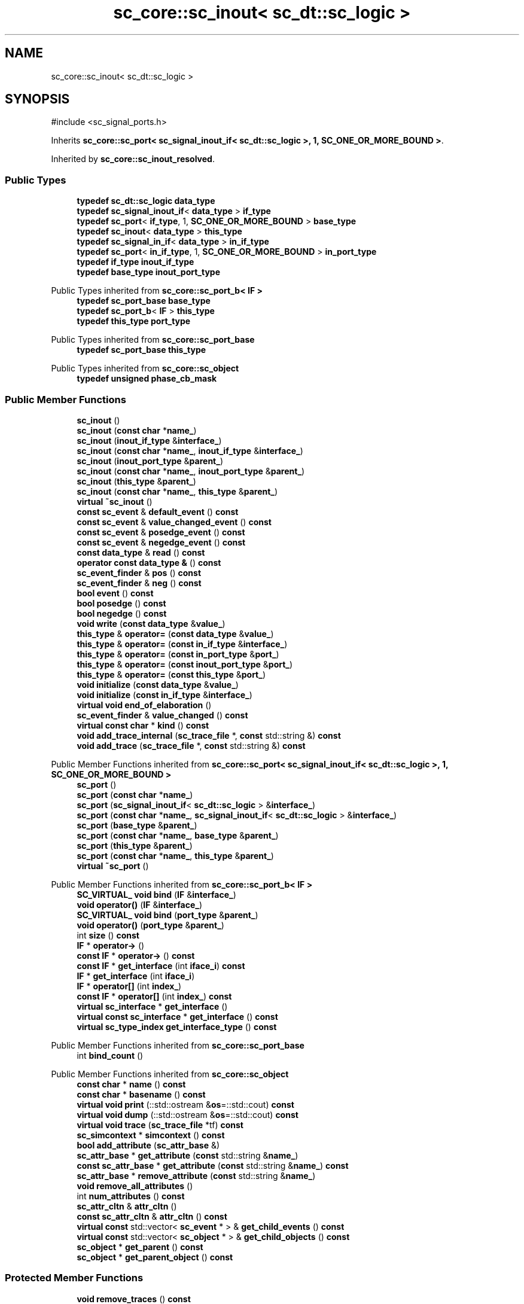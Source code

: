 .TH "sc_core::sc_inout< sc_dt::sc_logic >" 3 "VHDL simulator" \" -*- nroff -*-
.ad l
.nh
.SH NAME
sc_core::sc_inout< sc_dt::sc_logic >
.SH SYNOPSIS
.br
.PP
.PP
\fR#include <sc_signal_ports\&.h>\fP
.PP
Inherits \fBsc_core::sc_port< sc_signal_inout_if< sc_dt::sc_logic >, 1, SC_ONE_OR_MORE_BOUND >\fP\&.
.PP
Inherited by \fBsc_core::sc_inout_resolved\fP\&.
.SS "Public Types"

.in +1c
.ti -1c
.RI "\fBtypedef\fP \fBsc_dt::sc_logic\fP \fBdata_type\fP"
.br
.ti -1c
.RI "\fBtypedef\fP \fBsc_signal_inout_if\fP< \fBdata_type\fP > \fBif_type\fP"
.br
.ti -1c
.RI "\fBtypedef\fP \fBsc_port\fP< \fBif_type\fP, 1, \fBSC_ONE_OR_MORE_BOUND\fP > \fBbase_type\fP"
.br
.ti -1c
.RI "\fBtypedef\fP \fBsc_inout\fP< \fBdata_type\fP > \fBthis_type\fP"
.br
.ti -1c
.RI "\fBtypedef\fP \fBsc_signal_in_if\fP< \fBdata_type\fP > \fBin_if_type\fP"
.br
.ti -1c
.RI "\fBtypedef\fP \fBsc_port\fP< \fBin_if_type\fP, 1, \fBSC_ONE_OR_MORE_BOUND\fP > \fBin_port_type\fP"
.br
.ti -1c
.RI "\fBtypedef\fP \fBif_type\fP \fBinout_if_type\fP"
.br
.ti -1c
.RI "\fBtypedef\fP \fBbase_type\fP \fBinout_port_type\fP"
.br
.in -1c

Public Types inherited from \fBsc_core::sc_port_b< IF >\fP
.in +1c
.ti -1c
.RI "\fBtypedef\fP \fBsc_port_base\fP \fBbase_type\fP"
.br
.ti -1c
.RI "\fBtypedef\fP \fBsc_port_b\fP< \fBIF\fP > \fBthis_type\fP"
.br
.ti -1c
.RI "\fBtypedef\fP \fBthis_type\fP \fBport_type\fP"
.br
.in -1c

Public Types inherited from \fBsc_core::sc_port_base\fP
.in +1c
.ti -1c
.RI "\fBtypedef\fP \fBsc_port_base\fP \fBthis_type\fP"
.br
.in -1c

Public Types inherited from \fBsc_core::sc_object\fP
.in +1c
.ti -1c
.RI "\fBtypedef\fP \fBunsigned\fP \fBphase_cb_mask\fP"
.br
.in -1c
.SS "Public Member Functions"

.in +1c
.ti -1c
.RI "\fBsc_inout\fP ()"
.br
.ti -1c
.RI "\fBsc_inout\fP (\fBconst\fP \fBchar\fP *\fBname_\fP)"
.br
.ti -1c
.RI "\fBsc_inout\fP (\fBinout_if_type\fP &\fBinterface_\fP)"
.br
.ti -1c
.RI "\fBsc_inout\fP (\fBconst\fP \fBchar\fP *\fBname_\fP, \fBinout_if_type\fP &\fBinterface_\fP)"
.br
.ti -1c
.RI "\fBsc_inout\fP (\fBinout_port_type\fP &\fBparent_\fP)"
.br
.ti -1c
.RI "\fBsc_inout\fP (\fBconst\fP \fBchar\fP *\fBname_\fP, \fBinout_port_type\fP &\fBparent_\fP)"
.br
.ti -1c
.RI "\fBsc_inout\fP (\fBthis_type\fP &\fBparent_\fP)"
.br
.ti -1c
.RI "\fBsc_inout\fP (\fBconst\fP \fBchar\fP *\fBname_\fP, \fBthis_type\fP &\fBparent_\fP)"
.br
.ti -1c
.RI "\fBvirtual\fP \fB~sc_inout\fP ()"
.br
.ti -1c
.RI "\fBconst\fP \fBsc_event\fP & \fBdefault_event\fP () \fBconst\fP"
.br
.ti -1c
.RI "\fBconst\fP \fBsc_event\fP & \fBvalue_changed_event\fP () \fBconst\fP"
.br
.ti -1c
.RI "\fBconst\fP \fBsc_event\fP & \fBposedge_event\fP () \fBconst\fP"
.br
.ti -1c
.RI "\fBconst\fP \fBsc_event\fP & \fBnegedge_event\fP () \fBconst\fP"
.br
.ti -1c
.RI "\fBconst\fP \fBdata_type\fP & \fBread\fP () \fBconst\fP"
.br
.ti -1c
.RI "\fBoperator const data_type &\fP () \fBconst\fP"
.br
.ti -1c
.RI "\fBsc_event_finder\fP & \fBpos\fP () \fBconst\fP"
.br
.ti -1c
.RI "\fBsc_event_finder\fP & \fBneg\fP () \fBconst\fP"
.br
.ti -1c
.RI "\fBbool\fP \fBevent\fP () \fBconst\fP"
.br
.ti -1c
.RI "\fBbool\fP \fBposedge\fP () \fBconst\fP"
.br
.ti -1c
.RI "\fBbool\fP \fBnegedge\fP () \fBconst\fP"
.br
.ti -1c
.RI "\fBvoid\fP \fBwrite\fP (\fBconst\fP \fBdata_type\fP &\fBvalue_\fP)"
.br
.ti -1c
.RI "\fBthis_type\fP & \fBoperator=\fP (\fBconst\fP \fBdata_type\fP &\fBvalue_\fP)"
.br
.ti -1c
.RI "\fBthis_type\fP & \fBoperator=\fP (\fBconst\fP \fBin_if_type\fP &\fBinterface_\fP)"
.br
.ti -1c
.RI "\fBthis_type\fP & \fBoperator=\fP (\fBconst\fP \fBin_port_type\fP &\fBport_\fP)"
.br
.ti -1c
.RI "\fBthis_type\fP & \fBoperator=\fP (\fBconst\fP \fBinout_port_type\fP &\fBport_\fP)"
.br
.ti -1c
.RI "\fBthis_type\fP & \fBoperator=\fP (\fBconst\fP \fBthis_type\fP &\fBport_\fP)"
.br
.ti -1c
.RI "\fBvoid\fP \fBinitialize\fP (\fBconst\fP \fBdata_type\fP &\fBvalue_\fP)"
.br
.ti -1c
.RI "\fBvoid\fP \fBinitialize\fP (\fBconst\fP \fBin_if_type\fP &\fBinterface_\fP)"
.br
.ti -1c
.RI "\fBvirtual\fP \fBvoid\fP \fBend_of_elaboration\fP ()"
.br
.ti -1c
.RI "\fBsc_event_finder\fP & \fBvalue_changed\fP () \fBconst\fP"
.br
.ti -1c
.RI "\fBvirtual\fP \fBconst\fP \fBchar\fP * \fBkind\fP () \fBconst\fP"
.br
.ti -1c
.RI "\fBvoid\fP \fBadd_trace_internal\fP (\fBsc_trace_file\fP *, \fBconst\fP std::string &) \fBconst\fP"
.br
.ti -1c
.RI "\fBvoid\fP \fBadd_trace\fP (\fBsc_trace_file\fP *, \fBconst\fP std::string &) \fBconst\fP"
.br
.in -1c

Public Member Functions inherited from \fBsc_core::sc_port< sc_signal_inout_if< sc_dt::sc_logic >, 1, SC_ONE_OR_MORE_BOUND >\fP
.in +1c
.ti -1c
.RI "\fBsc_port\fP ()"
.br
.ti -1c
.RI "\fBsc_port\fP (\fBconst\fP \fBchar\fP *\fBname_\fP)"
.br
.ti -1c
.RI "\fBsc_port\fP (\fBsc_signal_inout_if\fP< \fBsc_dt::sc_logic\fP > &\fBinterface_\fP)"
.br
.ti -1c
.RI "\fBsc_port\fP (\fBconst\fP \fBchar\fP *\fBname_\fP, \fBsc_signal_inout_if\fP< \fBsc_dt::sc_logic\fP > &\fBinterface_\fP)"
.br
.ti -1c
.RI "\fBsc_port\fP (\fBbase_type\fP &\fBparent_\fP)"
.br
.ti -1c
.RI "\fBsc_port\fP (\fBconst\fP \fBchar\fP *\fBname_\fP, \fBbase_type\fP &\fBparent_\fP)"
.br
.ti -1c
.RI "\fBsc_port\fP (\fBthis_type\fP &\fBparent_\fP)"
.br
.ti -1c
.RI "\fBsc_port\fP (\fBconst\fP \fBchar\fP *\fBname_\fP, \fBthis_type\fP &\fBparent_\fP)"
.br
.ti -1c
.RI "\fBvirtual\fP \fB~sc_port\fP ()"
.br
.in -1c

Public Member Functions inherited from \fBsc_core::sc_port_b< IF >\fP
.in +1c
.ti -1c
.RI "\fBSC_VIRTUAL_\fP \fBvoid\fP \fBbind\fP (\fBIF\fP &\fBinterface_\fP)"
.br
.ti -1c
.RI "\fBvoid\fP \fBoperator()\fP (\fBIF\fP &\fBinterface_\fP)"
.br
.ti -1c
.RI "\fBSC_VIRTUAL_\fP \fBvoid\fP \fBbind\fP (\fBport_type\fP &\fBparent_\fP)"
.br
.ti -1c
.RI "\fBvoid\fP \fBoperator()\fP (\fBport_type\fP &\fBparent_\fP)"
.br
.ti -1c
.RI "int \fBsize\fP () \fBconst\fP"
.br
.ti -1c
.RI "\fBIF\fP * \fBoperator\->\fP ()"
.br
.ti -1c
.RI "\fBconst\fP \fBIF\fP * \fBoperator\->\fP () \fBconst\fP"
.br
.ti -1c
.RI "\fBconst\fP \fBIF\fP * \fBget_interface\fP (int \fBiface_i\fP) \fBconst\fP"
.br
.ti -1c
.RI "\fBIF\fP * \fBget_interface\fP (int \fBiface_i\fP)"
.br
.ti -1c
.RI "\fBIF\fP * \fBoperator[]\fP (int \fBindex_\fP)"
.br
.ti -1c
.RI "\fBconst\fP \fBIF\fP * \fBoperator[]\fP (int \fBindex_\fP) \fBconst\fP"
.br
.ti -1c
.RI "\fBvirtual\fP \fBsc_interface\fP * \fBget_interface\fP ()"
.br
.ti -1c
.RI "\fBvirtual\fP \fBconst\fP \fBsc_interface\fP * \fBget_interface\fP () \fBconst\fP"
.br
.ti -1c
.RI "\fBvirtual\fP \fBsc_type_index\fP \fBget_interface_type\fP () \fBconst\fP"
.br
.in -1c

Public Member Functions inherited from \fBsc_core::sc_port_base\fP
.in +1c
.ti -1c
.RI "int \fBbind_count\fP ()"
.br
.in -1c

Public Member Functions inherited from \fBsc_core::sc_object\fP
.in +1c
.ti -1c
.RI "\fBconst\fP \fBchar\fP * \fBname\fP () \fBconst\fP"
.br
.ti -1c
.RI "\fBconst\fP \fBchar\fP * \fBbasename\fP () \fBconst\fP"
.br
.ti -1c
.RI "\fBvirtual\fP \fBvoid\fP \fBprint\fP (::std::ostream &\fBos\fP=::std::cout) \fBconst\fP"
.br
.ti -1c
.RI "\fBvirtual\fP \fBvoid\fP \fBdump\fP (::std::ostream &\fBos\fP=::std::cout) \fBconst\fP"
.br
.ti -1c
.RI "\fBvirtual\fP \fBvoid\fP \fBtrace\fP (\fBsc_trace_file\fP *tf) \fBconst\fP"
.br
.ti -1c
.RI "\fBsc_simcontext\fP * \fBsimcontext\fP () \fBconst\fP"
.br
.ti -1c
.RI "\fBbool\fP \fBadd_attribute\fP (\fBsc_attr_base\fP &)"
.br
.ti -1c
.RI "\fBsc_attr_base\fP * \fBget_attribute\fP (\fBconst\fP std::string &\fBname_\fP)"
.br
.ti -1c
.RI "\fBconst\fP \fBsc_attr_base\fP * \fBget_attribute\fP (\fBconst\fP std::string &\fBname_\fP) \fBconst\fP"
.br
.ti -1c
.RI "\fBsc_attr_base\fP * \fBremove_attribute\fP (\fBconst\fP std::string &\fBname_\fP)"
.br
.ti -1c
.RI "\fBvoid\fP \fBremove_all_attributes\fP ()"
.br
.ti -1c
.RI "int \fBnum_attributes\fP () \fBconst\fP"
.br
.ti -1c
.RI "\fBsc_attr_cltn\fP & \fBattr_cltn\fP ()"
.br
.ti -1c
.RI "\fBconst\fP \fBsc_attr_cltn\fP & \fBattr_cltn\fP () \fBconst\fP"
.br
.ti -1c
.RI "\fBvirtual\fP \fBconst\fP std::vector< \fBsc_event\fP * > & \fBget_child_events\fP () \fBconst\fP"
.br
.ti -1c
.RI "\fBvirtual\fP \fBconst\fP std::vector< \fBsc_object\fP * > & \fBget_child_objects\fP () \fBconst\fP"
.br
.ti -1c
.RI "\fBsc_object\fP * \fBget_parent\fP () \fBconst\fP"
.br
.ti -1c
.RI "\fBsc_object\fP * \fBget_parent_object\fP () \fBconst\fP"
.br
.in -1c
.SS "Protected Member Functions"

.in +1c
.ti -1c
.RI "\fBvoid\fP \fBremove_traces\fP () \fBconst\fP"
.br
.in -1c

Protected Member Functions inherited from \fBsc_core::sc_port_b< IF >\fP
.in +1c
.ti -1c
.RI "\fBsc_port_b\fP (int \fBmax_size_\fP, \fBsc_port_policy\fP policy=\fBSC_ONE_OR_MORE_BOUND\fP)"
.br
.ti -1c
.RI "\fBsc_port_b\fP (\fBconst\fP \fBchar\fP *\fBname_\fP, int \fBmax_size_\fP, \fBsc_port_policy\fP policy=\fBSC_ONE_OR_MORE_BOUND\fP)"
.br
.ti -1c
.RI "\fBvirtual\fP \fB~sc_port_b\fP ()"
.br
.ti -1c
.RI "\fBvirtual\fP int \fBvbind\fP (\fBsc_interface\fP &)"
.br
.ti -1c
.RI "\fBvirtual\fP int \fBvbind\fP (\fBsc_port_base\fP &)"
.br
.ti -1c
.RI "\fBvirtual\fP \fBvoid\fP \fBmake_sensitive\fP (\fBsc_thread_handle\fP, \fBsc_event_finder\fP *=0) \fBconst\fP"
.br
.ti -1c
.RI "\fBvirtual\fP \fBvoid\fP \fBmake_sensitive\fP (\fBsc_method_handle\fP, \fBsc_event_finder\fP *=0) \fBconst\fP"
.br
.in -1c

Protected Member Functions inherited from \fBsc_core::sc_port_base\fP
.in +1c
.ti -1c
.RI "\fBsc_port_base\fP (int \fBmax_size_\fP, \fBsc_port_policy\fP policy=\fBSC_ONE_OR_MORE_BOUND\fP)"
.br
.ti -1c
.RI "\fBsc_port_base\fP (\fBconst\fP \fBchar\fP *\fBname_\fP, int \fBmax_size_\fP, \fBsc_port_policy\fP policy=\fBSC_ONE_OR_MORE_BOUND\fP)"
.br
.ti -1c
.RI "\fBvirtual\fP \fB~sc_port_base\fP ()"
.br
.ti -1c
.RI "\fBvoid\fP \fBbind\fP (\fBsc_interface\fP &\fBinterface_\fP)"
.br
.ti -1c
.RI "\fBvoid\fP \fBbind\fP (\fBthis_type\fP &\fBparent_\fP)"
.br
.ti -1c
.RI "\fBvirtual\fP \fBvoid\fP \fBbefore_end_of_elaboration\fP ()"
.br
.ti -1c
.RI "\fBvirtual\fP \fBvoid\fP \fBstart_of_simulation\fP ()"
.br
.ti -1c
.RI "\fBvirtual\fP \fBvoid\fP \fBend_of_simulation\fP ()"
.br
.ti -1c
.RI "\fBvoid\fP \fBreport_error\fP (\fBconst\fP \fBchar\fP *id, \fBconst\fP \fBchar\fP *\fBadd_msg\fP=0) \fBconst\fP"
.br
.ti -1c
.RI "\fBvoid\fP \fBadd_static_event\fP (\fBsc_method_handle\fP \fBprocess_p\fP, \fBconst\fP \fBsc_event\fP &event) \fBconst\fP"
.br
.ti -1c
.RI "\fBvoid\fP \fBadd_static_event\fP (\fBsc_thread_handle\fP \fBprocess_p\fP, \fBconst\fP \fBsc_event\fP &event) \fBconst\fP"
.br
.in -1c

Protected Member Functions inherited from \fBsc_core::sc_object\fP
.in +1c
.ti -1c
.RI "\fBsc_object\fP ()"
.br
.ti -1c
.RI "\fBsc_object\fP (\fBconst\fP \fBchar\fP *\fBnm\fP)"
.br
.ti -1c
.RI "\fBsc_object\fP (\fBconst\fP \fBsc_object\fP &)"
.br
.ti -1c
.RI "\fBsc_object\fP & \fBoperator=\fP (\fBconst\fP \fBsc_object\fP &)"
.br
.ti -1c
.RI "\fBvirtual\fP \fB~sc_object\fP ()"
.br
.ti -1c
.RI "\fBvirtual\fP \fBvoid\fP \fBadd_child_event\fP (\fBsc_event\fP *\fBevent_p\fP)"
.br
.ti -1c
.RI "\fBvirtual\fP \fBvoid\fP \fBadd_child_object\fP (\fBsc_object\fP *\fBobject_p\fP)"
.br
.ti -1c
.RI "\fBvirtual\fP \fBbool\fP \fBremove_child_event\fP (\fBsc_event\fP *\fBevent_p\fP)"
.br
.ti -1c
.RI "\fBvirtual\fP \fBbool\fP \fBremove_child_object\fP (\fBsc_object\fP *\fBobject_p\fP)"
.br
.ti -1c
.RI "\fBphase_cb_mask\fP \fBregister_simulation_phase_callback\fP (\fBphase_cb_mask\fP)"
.br
.ti -1c
.RI "\fBphase_cb_mask\fP \fBunregister_simulation_phase_callback\fP (\fBphase_cb_mask\fP)"
.br
.in -1c
.SS "Protected Attributes"

.in +1c
.ti -1c
.RI "\fBdata_type\fP * \fBm_init_val\fP"
.br
.ti -1c
.RI "\fBsc_trace_params_vec\fP * \fBm_traces\fP"
.br
.in -1c

Protected Attributes inherited from \fBsc_core::sc_port_base\fP
.in +1c
.ti -1c
.RI "\fBsc_bind_info\fP * \fBm_bind_info\fP"
.br
.in -1c
.SS "Private Member Functions"

.in +1c
.ti -1c
.RI "\fBsc_inout\fP (\fBconst\fP \fBthis_type\fP &)"
.br
.in -1c
.SS "Private Attributes"

.in +1c
.ti -1c
.RI "\fBsc_event_finder\fP * \fBm_change_finder_p\fP"
.br
.ti -1c
.RI "\fBsc_event_finder\fP * \fBm_neg_finder_p\fP"
.br
.ti -1c
.RI "\fBsc_event_finder\fP * \fBm_pos_finder_p\fP"
.br
.in -1c
.SH "Member Typedef Documentation"
.PP 
.SS "\fBtypedef\fP \fBsc_port\fP<\fBif_type\fP,1,\fBSC_ONE_OR_MORE_BOUND\fP> \fBsc_core::sc_inout\fP< \fBsc_dt::sc_logic\fP >::base_type"

.SS "\fBtypedef\fP \fBsc_dt::sc_logic\fP \fBsc_core::sc_inout\fP< \fBsc_dt::sc_logic\fP >::data_type"

.SS "\fBtypedef\fP \fBsc_signal_inout_if\fP<\fBdata_type\fP> \fBsc_core::sc_inout\fP< \fBsc_dt::sc_logic\fP >::if_type"

.SS "\fBtypedef\fP \fBsc_signal_in_if\fP<\fBdata_type\fP> \fBsc_core::sc_inout\fP< \fBsc_dt::sc_logic\fP >::in_if_type"

.SS "\fBtypedef\fP \fBsc_port\fP<\fBin_if_type\fP,1,\fBSC_ONE_OR_MORE_BOUND\fP> \fBsc_core::sc_inout\fP< \fBsc_dt::sc_logic\fP >::in_port_type"

.SS "\fBtypedef\fP \fBif_type\fP \fBsc_core::sc_inout\fP< \fBsc_dt::sc_logic\fP >::inout_if_type"

.SS "\fBtypedef\fP \fBbase_type\fP \fBsc_core::sc_inout\fP< \fBsc_dt::sc_logic\fP >::inout_port_type"

.SS "\fBtypedef\fP \fBsc_inout\fP<\fBdata_type\fP> \fBsc_core::sc_inout\fP< \fBsc_dt::sc_logic\fP >::this_type"

.SH "Constructor & Destructor Documentation"
.PP 
.SS "\fBsc_core::sc_inout\fP< \fBsc_dt::sc_logic\fP >::sc_inout ()\fR [inline]\fP"

.SS "\fBsc_core::sc_inout\fP< \fBsc_dt::sc_logic\fP >::sc_inout (\fBconst\fP \fBchar\fP * name_)\fR [inline]\fP, \fR [explicit]\fP"

.SS "\fBsc_core::sc_inout\fP< \fBsc_dt::sc_logic\fP >::sc_inout (\fBinout_if_type\fP & interface_)\fR [inline]\fP, \fR [explicit]\fP"

.SS "\fBsc_core::sc_inout\fP< \fBsc_dt::sc_logic\fP >::sc_inout (\fBconst\fP \fBchar\fP * name_, \fBinout_if_type\fP & interface_)\fR [inline]\fP"

.SS "\fBsc_core::sc_inout\fP< \fBsc_dt::sc_logic\fP >::sc_inout (\fBinout_port_type\fP & parent_)\fR [inline]\fP, \fR [explicit]\fP"

.SS "\fBsc_core::sc_inout\fP< \fBsc_dt::sc_logic\fP >::sc_inout (\fBconst\fP \fBchar\fP * name_, \fBinout_port_type\fP & parent_)\fR [inline]\fP"

.SS "\fBsc_core::sc_inout\fP< \fBsc_dt::sc_logic\fP >::sc_inout (\fBthis_type\fP & parent_)\fR [inline]\fP"

.SS "\fBsc_core::sc_inout\fP< \fBsc_dt::sc_logic\fP >::sc_inout (\fBconst\fP \fBchar\fP * name_, \fBthis_type\fP & parent_)\fR [inline]\fP"

.SS "\fBvirtual\fP \fBsc_core::sc_inout\fP< \fBsc_dt::sc_logic\fP >::~\fBsc_inout\fP ()\fR [virtual]\fP"

.SS "\fBsc_core::sc_inout\fP< \fBsc_dt::sc_logic\fP >::sc_inout (\fBconst\fP \fBthis_type\fP &)\fR [private]\fP"

.SH "Member Function Documentation"
.PP 
.SS "\fBvoid\fP \fBsc_core::sc_inout\fP< \fBsc_dt::sc_logic\fP >::add_trace (\fBsc_trace_file\fP *, \fBconst\fP std::string &) const"

.SS "\fBvoid\fP \fBsc_core::sc_inout\fP< \fBsc_dt::sc_logic\fP >::add_trace_internal (\fBsc_trace_file\fP *, \fBconst\fP std::string &) const"

.SS "\fBconst\fP \fBsc_event\fP & \fBsc_core::sc_inout\fP< \fBsc_dt::sc_logic\fP >::default_event () const\fR [inline]\fP"

.SS "\fBvirtual\fP \fBvoid\fP \fBsc_core::sc_inout\fP< \fBsc_dt::sc_logic\fP >::end_of_elaboration ()\fR [virtual]\fP"

.PP
Reimplemented from \fBsc_core::sc_port_base\fP\&.
.PP
Reimplemented in \fBsc_core::sc_inout_resolved\fP\&.
.SS "\fBbool\fP \fBsc_core::sc_inout\fP< \fBsc_dt::sc_logic\fP >::event () const\fR [inline]\fP"

.SS "\fBvoid\fP \fBsc_core::sc_inout\fP< \fBsc_dt::sc_logic\fP >::initialize (\fBconst\fP \fBdata_type\fP & value_)"

.SS "\fBvoid\fP \fBsc_core::sc_inout\fP< \fBsc_dt::sc_logic\fP >::initialize (\fBconst\fP \fBin_if_type\fP & interface_)\fR [inline]\fP"

.SS "\fBvirtual\fP \fBconst\fP \fBchar\fP * \fBsc_core::sc_inout\fP< \fBsc_dt::sc_logic\fP >::kind () const\fR [inline]\fP, \fR [virtual]\fP"

.PP
Reimplemented from \fBsc_core::sc_port< sc_signal_inout_if< sc_dt::sc_logic >, 1, SC_ONE_OR_MORE_BOUND >\fP\&.
.PP
Reimplemented in \fBsc_core::sc_inout_resolved\fP, and \fBsc_core::sc_out_resolved\fP\&.
.SS "\fBsc_event_finder\fP & \fBsc_core::sc_inout\fP< \fBsc_dt::sc_logic\fP >::neg () const\fR [inline]\fP"

.SS "\fBbool\fP \fBsc_core::sc_inout\fP< \fBsc_dt::sc_logic\fP >::negedge () const\fR [inline]\fP"

.SS "\fBconst\fP \fBsc_event\fP & \fBsc_core::sc_inout\fP< \fBsc_dt::sc_logic\fP >::negedge_event () const\fR [inline]\fP"

.SS "\fBsc_core::sc_inout\fP< \fBsc_dt::sc_logic\fP >\fB::operator\fP \fBconst\fP \fBdata_type\fP & () const\fR [inline]\fP"

.SS "\fBthis_type\fP & \fBsc_core::sc_inout\fP< \fBsc_dt::sc_logic\fP >\fB::operator\fP= (\fBconst\fP \fBdata_type\fP & value_)\fR [inline]\fP"

.SS "\fBthis_type\fP & \fBsc_core::sc_inout\fP< \fBsc_dt::sc_logic\fP >\fB::operator\fP= (\fBconst\fP \fBin_if_type\fP & interface_)\fR [inline]\fP"

.SS "\fBthis_type\fP & \fBsc_core::sc_inout\fP< \fBsc_dt::sc_logic\fP >\fB::operator\fP= (\fBconst\fP \fBin_port_type\fP & port_)\fR [inline]\fP"

.SS "\fBthis_type\fP & \fBsc_core::sc_inout\fP< \fBsc_dt::sc_logic\fP >\fB::operator\fP= (\fBconst\fP \fBinout_port_type\fP & port_)\fR [inline]\fP"

.SS "\fBthis_type\fP & \fBsc_core::sc_inout\fP< \fBsc_dt::sc_logic\fP >\fB::operator\fP= (\fBconst\fP \fBthis_type\fP & port_)\fR [inline]\fP"

.SS "\fBsc_event_finder\fP & \fBsc_core::sc_inout\fP< \fBsc_dt::sc_logic\fP >::pos () const\fR [inline]\fP"

.SS "\fBbool\fP \fBsc_core::sc_inout\fP< \fBsc_dt::sc_logic\fP >::posedge () const\fR [inline]\fP"

.SS "\fBconst\fP \fBsc_event\fP & \fBsc_core::sc_inout\fP< \fBsc_dt::sc_logic\fP >::posedge_event () const\fR [inline]\fP"

.SS "\fBconst\fP \fBdata_type\fP & \fBsc_core::sc_inout\fP< \fBsc_dt::sc_logic\fP >::read () const\fR [inline]\fP"

.SS "\fBvoid\fP \fBsc_core::sc_inout\fP< \fBsc_dt::sc_logic\fP >::remove_traces () const\fR [protected]\fP"

.SS "\fBsc_event_finder\fP & \fBsc_core::sc_inout\fP< \fBsc_dt::sc_logic\fP >::value_changed () const\fR [inline]\fP"

.SS "\fBconst\fP \fBsc_event\fP & \fBsc_core::sc_inout\fP< \fBsc_dt::sc_logic\fP >::value_changed_event () const\fR [inline]\fP"

.SS "\fBvoid\fP \fBsc_core::sc_inout\fP< \fBsc_dt::sc_logic\fP >::write (\fBconst\fP \fBdata_type\fP & value_)\fR [inline]\fP"

.SH "Member Data Documentation"
.PP 
.SS "\fBsc_event_finder\fP* \fBsc_core::sc_inout\fP< \fBsc_dt::sc_logic\fP >::m_change_finder_p\fR [mutable]\fP, \fR [private]\fP"

.SS "\fBdata_type\fP* \fBsc_core::sc_inout\fP< \fBsc_dt::sc_logic\fP >::m_init_val\fR [protected]\fP"

.SS "\fBsc_event_finder\fP* \fBsc_core::sc_inout\fP< \fBsc_dt::sc_logic\fP >::m_neg_finder_p\fR [mutable]\fP, \fR [private]\fP"

.SS "\fBsc_event_finder\fP* \fBsc_core::sc_inout\fP< \fBsc_dt::sc_logic\fP >::m_pos_finder_p\fR [mutable]\fP, \fR [private]\fP"

.SS "\fBsc_trace_params_vec\fP* \fBsc_core::sc_inout\fP< \fBsc_dt::sc_logic\fP >::m_traces\fR [mutable]\fP, \fR [protected]\fP"


.SH "Author"
.PP 
Generated automatically by Doxygen for VHDL simulator from the source code\&.
